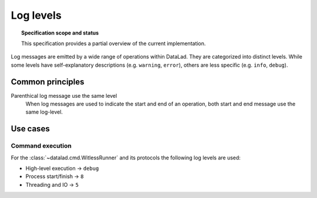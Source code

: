 .. -*- mode: rst -*-
.. vi: set ft=rst sts=4 ts=4 sw=4 et tw=79:

.. _chap_design_log_levels:

**********
Log levels
**********

.. topic:: Specification scope and status

   This specification provides a partial overview of the current
   implementation.


Log messages are emitted by a wide range of operations within DataLad. They are
categorized into distinct levels. While some levels have self-explanatory
descriptions (e.g. ``warning``, ``error``), others are less specific (e.g.
``info``, ``debug``).

Common principles
=================

Parenthical log message use the same level
  When log messages are used to indicate the start and end of an operation,
  both start and end message use the same log-level.

Use cases
=========

Command execution
-----------------

For the :class:`~datalad.cmd.WitlessRunner` and its protocols the following log levels are used:

- High-level execution -> ``debug``
- Process start/finish -> ``8``
- Threading and IO -> ``5``
